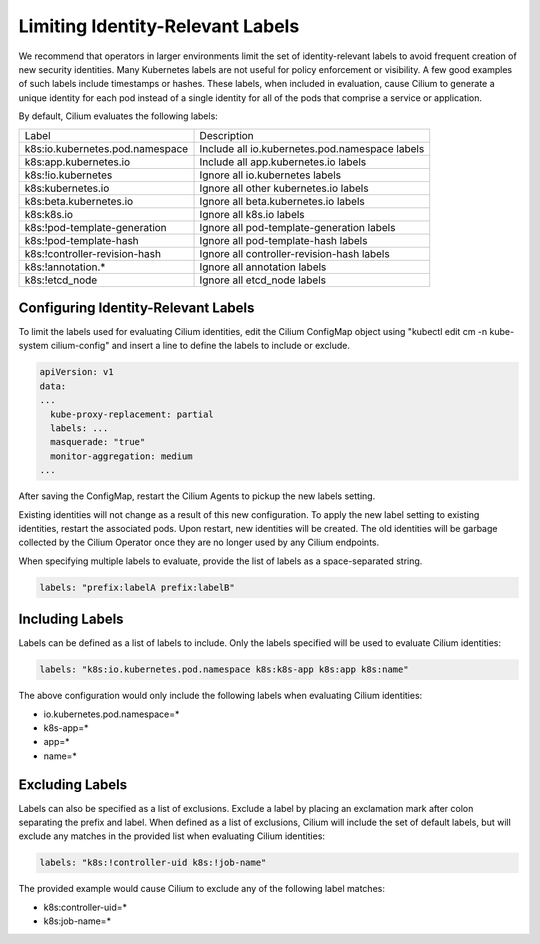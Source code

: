 .. only:: not (epub or latex or html)

    WARNING: You are looking at unreleased Cilium documentation.
    Please use the official rendered version released here:
    https://docs.cilium.io

.. _identity-relevant-labels:

*********************************
Limiting Identity-Relevant Labels
*********************************

We recommend that operators in larger environments limit the set of
identity-relevant labels to avoid frequent creation of new security identities.
Many Kubernetes labels are not useful for policy enforcement or visibility. A
few good examples of such labels include timestamps or hashes. These labels,
when included in evaluation, cause Cilium to generate a unique identity for each
pod instead of a single identity for all of the pods that comprise a service or
application.

By default, Cilium evaluates the following labels:

================================ ==============================================
Label                            Description
-------------------------------- ----------------------------------------------
k8s:io.kubernetes.pod.namespace  Include all io.kubernetes.pod.namespace labels
k8s:app.kubernetes.io            Include all app.kubernetes.io labels
k8s:!io.kubernetes               Ignore all io.kubernetes labels
k8s:kubernetes.io                Ignore all other kubernetes.io labels
k8s:beta.kubernetes.io           Ignore all beta.kubernetes.io labels
k8s:k8s.io                       Ignore all k8s.io labels
k8s:!pod-template-generation     Ignore all pod-template-generation labels
k8s:!pod-template-hash           Ignore all pod-template-hash labels
k8s:!controller-revision-hash    Ignore all controller-revision-hash labels
k8s:!annotation.*                Ignore all annotation labels
k8s:!etcd_node                   Ignore all etcd_node labels
================================ ==============================================

Configuring Identity-Relevant Labels
------------------------------------

To limit the labels used for evaluating Cilium identities, edit the Cilium
ConfigMap object using "kubectl edit cm -n kube-system cilium-config"
and insert a line to define the labels to include or exclude.

.. code-block:: yaml

    apiVersion: v1
    data:
    ...
      kube-proxy-replacement: partial
      labels: ...
      masquerade: "true"
      monitor-aggregation: medium
    ...


After saving the ConfigMap, restart the Cilium Agents to pickup the new labels
setting.

Existing identities will not change as a result of this new configuration. To
apply the new label setting to existing identities, restart the associated pods.
Upon restart, new identities will be created. The old identities will be garbage
collected by the Cilium Operator once they are no longer used by any Cilium
endpoints.

When specifying multiple labels to evaluate, provide the list of labels as a
space-separated string.

.. code-block:: bash

	 labels: "prefix:labelA prefix:labelB"

Including Labels
----------------

Labels can be defined as a list of labels to include. Only the labels specified
will be used to evaluate Cilium identities:

.. code-block:: bash

    labels: "k8s:io.kubernetes.pod.namespace k8s:k8s-app k8s:app k8s:name"

The above configuration would only include the following labels when evaluating
Cilium identities:

- io.kubernetes.pod.namespace=*
- k8s-app=*
- app=*
- name=*

Excluding Labels
----------------

Labels can also be specified as a list of exclusions. Exclude a label by placing
an exclamation mark after colon separating the prefix and label. When defined as a
list of exclusions, Cilium will include the set of default labels, but will
exclude any matches in the provided list when evaluating Cilium identities:

.. code-block:: bash

    labels: "k8s:!controller-uid k8s:!job-name"

The provided example would cause Cilium to exclude any of the following label
matches:

- k8s:controller-uid=*
- k8s:job-name=*
